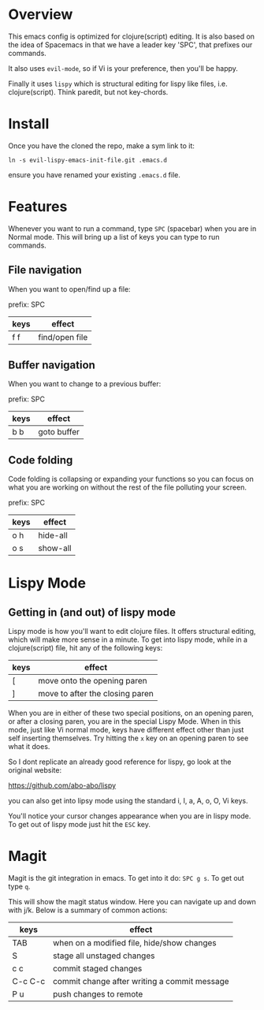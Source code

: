 * Overview

This emacs config is optimized for clojure(script) editing.  It is
also based on the idea of Spacemacs in that we have a leader key
'SPC', that prefixes our commands.

It also uses ~evil-mode~, so if Vi is your preference, then you'll be
happy. 

Finally it uses ~lispy~ which is structural editing for lispy like
files, i.e. clojure(script).  Think paredit, but not key-chords.

* Install

Once you have the cloned the repo, make a sym link to it:

: ln -s evil-lispy-emacs-init-file.git .emacs.d

ensure you have renamed your existing ~.emacs.d~ file.

* Features

Whenever you want to run a command, type ~SPC~ (spacebar) when you are
in Normal mode.  This will bring up a list of keys you can type to run
commands. 

** File navigation

When you want to open/find up a file: 

prefix: SPC

| keys | effect         |
|------+----------------|
| f f  | find/open file |

** Buffer navigation

When you want to change to a previous buffer:

prefix: SPC

| keys | effect      |
|------+-------------|
| b b  | goto buffer |

** Code folding

Code folding is collapsing or expanding your functions so you can
focus on what you are working on without the rest of the file
polluting your screen.

prefix: SPC

| keys | effect   |
|------+----------|
| o h  | hide-all |
| o s  | show-all |

* Lispy Mode

** Getting in (and out) of lispy mode

Lispy mode is how you'll want to edit clojure files.  It offers
structural editing, which will make more sense in a minute.  To get
into lispy mode, while in a clojure(script) file, hit any of the
following keys:

| keys | effect                          |
|------+---------------------------------|
| [    | move onto the opening paren     |
| ]    | move to after the closing paren |

When you are in either of these two special positions, on an opening
paren, or after a closing paren, you are in the special Lispy Mode.
When in this mode, just like Vi normal mode, keys have different
effect other than just self inserting themselves.  Try hitting the ~x~
key on an opening paren to see what it does.

So I dont replicate an already good reference for lispy, go look at
the original website:

https://github.com/abo-abo/lispy

you can also get into lipsy mode using the standard i, I, a, A, o, O,
Vi keys. 

You'll notice your cursor changes appearance when you are in lispy
mode.  To get out of lispy mode just hit the ~ESC~ key.

* Magit

Magit is the git integration in emacs.  To get into it do: ~SPC g s~.
To get out type ~q~.

This will show the magit status window.  Here you can navigate up and
down with j/k.  Below is a summary of common actions:


| keys    | effect                                       |
|---------+----------------------------------------------|
| TAB     | when on a modified file, hide/show changes   |
| S       | stage all unstaged changes                   |
| c c     | commit staged changes                        |
| C-c C-c | commit change after writing a commit message |
| P u     | push changes to remote                       |

